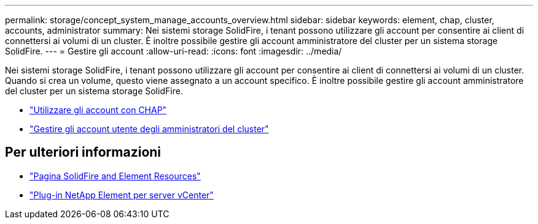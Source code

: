 ---
permalink: storage/concept_system_manage_accounts_overview.html 
sidebar: sidebar 
keywords: element, chap, cluster, accounts, administrator 
summary: Nei sistemi storage SolidFire, i tenant possono utilizzare gli account per consentire ai client di connettersi ai volumi di un cluster. È inoltre possibile gestire gli account amministratore del cluster per un sistema storage SolidFire. 
---
= Gestire gli account
:allow-uri-read: 
:icons: font
:imagesdir: ../media/


[role="lead"]
Nei sistemi storage SolidFire, i tenant possono utilizzare gli account per consentire ai client di connettersi ai volumi di un cluster. Quando si crea un volume, questo viene assegnato a un account specifico. È inoltre possibile gestire gli account amministratore del cluster per un sistema storage SolidFire.

* link:task_data_manage_accounts_work_with_accounts_task.html["Utilizzare gli account con CHAP"]
* link:concept_system_manage_manage_cluster_administrator_users.html["Gestire gli account utente degli amministratori del cluster"]




== Per ulteriori informazioni

* https://www.netapp.com/data-storage/solidfire/documentation["Pagina SolidFire and Element Resources"^]
* https://docs.netapp.com/us-en/vcp/index.html["Plug-in NetApp Element per server vCenter"^]

